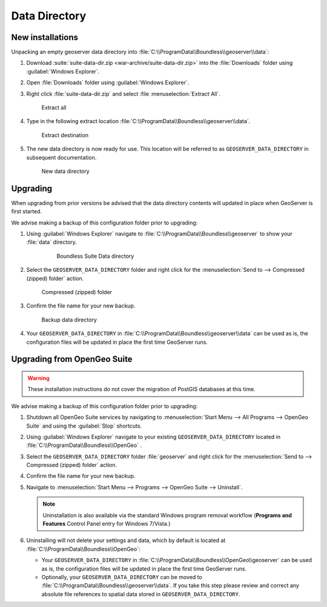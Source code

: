 .. _install.windows.tomcat.data:

Data Directory
==============

New installations
-----------------

Unpacking an empty geoserver data directory into :file:`C:\\ProgramData\\Boundless\\geoserver\\data`:

1. Download :suite:`suite-data-dir.zip <war-archive/suite-data-dir.zip>` into the :file:`Downloads` folder using :guilabel:`Windows Explorer`.

2. Open :file:`Downloads` folder using :guilabel:`Windows Explorer`.

3. Right click :file:`suite-data-dir.zip` and select :file :menuselection:`Extract All`.

   .. figure:: img/data_extract_all.png
      
      Extract all

4. Type in the following extract location :file:`C:\\ProgramData\\Boundless\\geoserver\\data`.

   .. figure:: img/data_extract_destination.png
      
      Extract destination

5. The new data directory is now ready for use. This location will be referred to as ``GEOSERVER_DATA_DIRECTORY`` in subsequent documentation.

   .. figure:: img/data_default.png
      
      New data directory

Upgrading
---------

When upgrading from prior versions be advised that the data directory contents will updated in place when GeoServer is first started. 

We advise making a backup of this configuration folder prior to upgrading:

1. Using :guilabel:`Windows Explorer` navigate to :file:`C:\\ProgramData\\Boundless\\geoserver` to show your :file:`data` directory.

     .. figure:: img/upgrade_data.png
      
        Boundless Suite Data directory

2. Select the ``GEOSERVER_DATA_DIRECTORY`` folder and right click for the :menuselection:`Send to --> Compressed (zipped) folder` action.

   .. figure:: img/upgrade_compressed.png
      
      Compressed (zipped) folder
      
3. Confirm the file name for your new backup.

   .. figure:: img/upgrade_backup.png
      
      Backup data directory

4. Your ``GEOSERVER_DATA_DIRECTORY`` in :file:`C:\\ProgramData\\Boundless\\geoserver\\data` can be used as is, the configuration files will be updated in place the first time GeoServer runs.

Upgrading from OpenGeo Suite
----------------------------

.. warning:: These installation instructions do not cover the migration of PostGIS databases at this time.

We advise making a backup of this configuration folder prior to upgrading:

1. Shutdown all OpenGeo Suite services by navigating to :menuselection:`Start Menu --> All Programs --> OpenGeo Suite` and using the :guilabel:`Stop` shortcuts. 

2. Using :guilabel:`Windows Explorer` navigate to your existing ``GEOSERVER_DATA_DIRECTORY`` located in :file:`C:\\ProgramData\\Boundless\\OpenGeo` .

3. Select the ``GEOSERVER_DATA_DIRECTORY`` folder :file:`geoserver` and right click for the :menuselection:`Send to --> Compressed (zipped) folder` action.

4. Confirm the file name for your new backup.

5. Navigate to :menuselection:`Start Menu --> Programs --> OpenGeo Suite --> Uninstall`.

   .. note:: Uninstallation is also available via the standard Windows program removal workflow (**Programs and Features** Control Panel entry for Windows 7/Vista.)

6. Uninstalling will not delete your settings and data, which by default is located at :file:`C:\\ProgramData\\Boundless\\OpenGeo`:
   
   * Your ``GEOSERVER_DATA_DIRECTORY`` in :file:`C:\\ProgramData\\Boundless\\OpenGeo\\geoserver` can be used as is, the configuration files will be updated in place the first time GeoServer runs.
   * Optionally, your ``GEOSERVER_DATA_DIRECTORY`` can be moved to :file:`C:\\ProgramData\\Boundless\\geoserver\\data`. If you take this step please review and correct any absolute file references to spatial data stored in ``GEOSERVER_DATA_DIRECTORY``.
